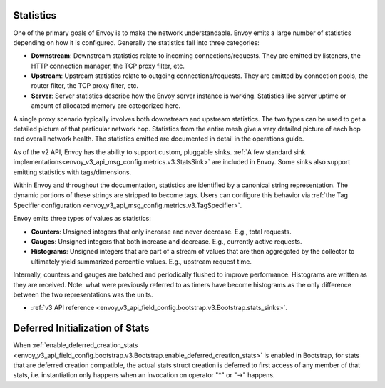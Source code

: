 .. _arch_overview_statistics:

Statistics
==========

One of the primary goals of Envoy is to make the network understandable. Envoy emits a large number
of statistics depending on how it is configured. Generally the statistics fall into three categories:

* **Downstream**: Downstream statistics relate to incoming connections/requests. They are emitted by
  listeners, the HTTP connection manager, the TCP proxy filter, etc.
* **Upstream**: Upstream statistics relate to outgoing connections/requests. They are emitted by
  connection pools, the router filter, the TCP proxy filter, etc.
* **Server**: Server statistics describe how the Envoy server instance is working. Statistics like
  server uptime or amount of allocated memory are categorized here.

A single proxy scenario typically involves both downstream and upstream statistics. The two types
can be used to get a detailed picture of that particular network hop. Statistics from the entire
mesh give a very detailed picture of each hop and overall network health. The statistics emitted are
documented in detail in the operations guide.

As of the v2 API, Envoy has the ability to support custom, pluggable sinks. :ref:`A
few standard sink implementations<envoy_v3_api_msg_config.metrics.v3.StatsSink>` are included in Envoy.
Some sinks also support emitting statistics with tags/dimensions.

Within Envoy and throughout the documentation, statistics are identified by a canonical string
representation. The dynamic portions of these strings are stripped to become tags. Users can
configure this behavior via :ref:`the Tag Specifier configuration <envoy_v3_api_msg_config.metrics.v3.TagSpecifier>`.

Envoy emits three types of values as statistics:

* **Counters**: Unsigned integers that only increase and never decrease. E.g., total requests.
* **Gauges**: Unsigned integers that both increase and decrease. E.g., currently active requests.
* **Histograms**: Unsigned integers that are part of a stream of values that are then aggregated by
  the collector to ultimately yield summarized percentile values. E.g., upstream request time.

Internally, counters and gauges are batched and periodically flushed to improve performance.
Histograms are written as they are received. Note: what were previously referred to as timers have
become histograms as the only difference between the two representations was the units.

* :ref:`v3 API reference <envoy_v3_api_field_config.bootstrap.v3.Bootstrap.stats_sinks>`.

Deferred Initialization of Stats
============================

When :ref:`enable_deferred_creation_stats <envoy_v3_api_field_config.bootstrap.v3.Bootstrap.enable_deferred_creation_stats>`
is enabled in Bootstrap, for stats that are deferred creation compatible, the actual stats struct creation
is deferred to first access of any member of that stats, i.e. instantiation only happens when an invocation on
operator "*" or "->" happens.
